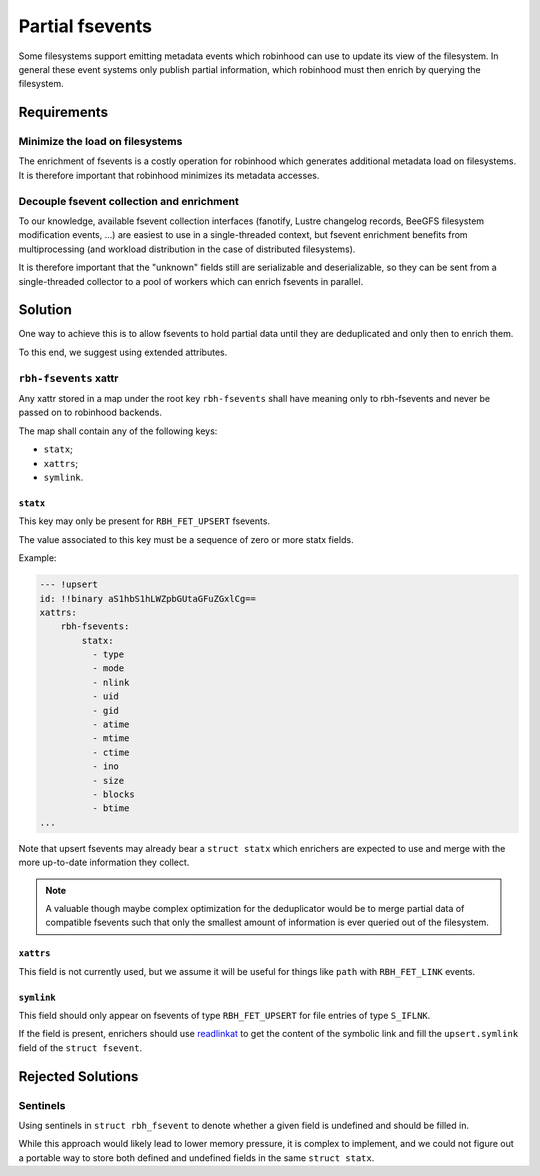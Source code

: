 .. SPDX-License-Identifer: LGPL-3.0-or-later

################
Partial fsevents
################

Some filesystems support emitting metadata events which robinhood can use to
update its view of the filesystem. In general these event systems only publish
partial information, which robinhood must then enrich by querying the
filesystem.

Requirements
============

Minimize the load on filesystems
--------------------------------

The enrichment of fsevents is a costly operation for robinhood which generates
additional metadata load on filesystems. It is therefore important that
robinhood minimizes its metadata accesses.

Decouple fsevent collection and enrichment
------------------------------------------

To our knowledge, available fsevent collection interfaces (fanotify, Lustre
changelog records, BeeGFS filesystem modification events, ...) are easiest to
use in a single-threaded context, but fsevent enrichment benefits from
multiprocessing (and workload distribution in the case of distributed
filesystems).

It is therefore important that the "unknown" fields still are serializable and
deserializable, so they can be sent from a single-threaded collector to a pool
of workers which can enrich fsevents in parallel.

Solution
========

One way to achieve this is to allow fsevents to hold partial data until they are
deduplicated and only then to enrich them.

To this end, we suggest using extended attributes.


``rbh-fsevents`` xattr
----------------------

Any xattr stored in a map under the root key ``rbh-fsevents`` shall have meaning
only to rbh-fsevents and never be passed on to robinhood backends.

The map shall contain any of the following keys:

- ``statx``;
- ``xattrs``;
- ``symlink``.


``statx``
~~~~~~~~~

This key may only be present for ``RBH_FET_UPSERT`` fsevents.

The value associated to this key must be a sequence of zero or more statx
fields.

Example:

.. code:: YAML

    --- !upsert
    id: !!binary aS1hbS1hLWZpbGUtaGFuZGxlCg==
    xattrs:
        rbh-fsevents:
            statx:
              - type
              - mode
              - nlink
              - uid
              - gid
              - atime
              - mtime
              - ctime
              - ino
              - size
              - blocks
              - btime
    ...


Note that upsert fsevents may already bear a ``struct statx`` which enrichers
are expected to use and merge with the more up-to-date information they collect.

.. note::

   A valuable though maybe complex optimization for the deduplicator would be to
   merge partial data of compatible fsevents such that only the smallest amount
   of information is ever queried out of the filesystem.


.. _null: https://yaml.org/type/null.html


``xattrs``
~~~~~~~~~~

This field is not currently used, but we assume it will be useful for things
like ``path`` with ``RBH_FET_LINK`` events.


``symlink``
~~~~~~~~~~~

This field should only appear on fsevents of type ``RBH_FET_UPSERT`` for file
entries of type ``S_IFLNK``.

If the field is present, enrichers should use readlinkat_ to get the content
of the symbolic link and fill the ``upsert.symlink`` field of the ``struct
fsevent``.


.. _readlinkat: https://man7.org/linux/man-pages/man2/readlink.2.html


Rejected Solutions
==================

Sentinels
---------

Using sentinels in ``struct rbh_fsevent`` to denote whether a given field is
undefined and should be filled in.

While this approach would likely lead to lower memory pressure, it is complex
to implement, and we could not figure out a portable way to store both defined
and undefined fields in the same ``struct statx``.
